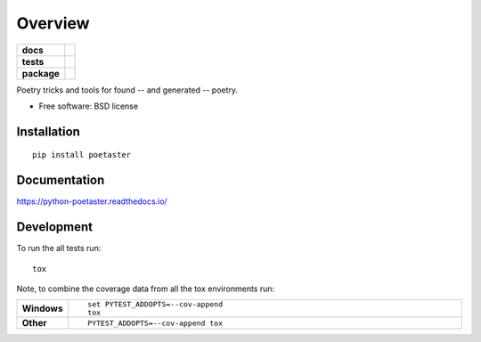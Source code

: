 ========
Overview
========

.. start-badges

.. list-table::
    :stub-columns: 1

    * - docs
      - |docs|
    * - tests
      - | |travis| |appveyor| |requires|
        | |codecov|
    * - package
      - |version| |downloads| |wheel| |supported-versions| |supported-implementations|

.. |docs| image:: https://readthedocs.org/projects/python-poetaster/badge/?style=flat
    :target: https://readthedocs.org/projects/python-poetaster
    :alt: Documentation Status

.. |travis| image:: https://travis-ci.org/jkahn/python-poetaster.svg?branch=master
    :alt: Travis-CI Build Status
    :target: https://travis-ci.org/jkahn/python-poetaster

.. |appveyor| image:: https://ci.appveyor.com/api/projects/status/github/jkahn/python-poetaster?branch=master&svg=true
    :alt: AppVeyor Build Status
    :target: https://ci.appveyor.com/project/jkahn/python-poetaster

.. |requires| image:: https://requires.io/github/jkahn/python-poetaster/requirements.svg?branch=master
    :alt: Requirements Status
    :target: https://requires.io/github/jkahn/python-poetaster/requirements/?branch=master

.. |codecov| image:: https://codecov.io/github/jkahn/python-poetaster/coverage.svg?branch=master
    :alt: Coverage Status
    :target: https://codecov.io/github/jkahn/python-poetaster

.. |version| image:: https://img.shields.io/pypi/v/poetaster.svg?style=flat
    :alt: PyPI Package latest release
    :target: https://pypi.python.org/pypi/poetaster

.. |downloads| image:: https://img.shields.io/pypi/dm/poetaster.svg?style=flat
    :alt: PyPI Package monthly downloads
    :target: https://pypi.python.org/pypi/poetaster

.. |wheel| image:: https://img.shields.io/pypi/wheel/poetaster.svg?style=flat
    :alt: PyPI Wheel
    :target: https://pypi.python.org/pypi/poetaster

.. |supported-versions| image:: https://img.shields.io/pypi/pyversions/poetaster.svg?style=flat
    :alt: Supported versions
    :target: https://pypi.python.org/pypi/poetaster

.. |supported-implementations| image:: https://img.shields.io/pypi/implementation/poetaster.svg?style=flat
    :alt: Supported implementations
    :target: https://pypi.python.org/pypi/poetaster


.. end-badges

Poetry tricks and tools for found -- and generated -- poetry.

* Free software: BSD license

Installation
============

::

    pip install poetaster

Documentation
=============

https://python-poetaster.readthedocs.io/

Development
===========

To run the all tests run::

    tox

Note, to combine the coverage data from all the tox environments run:

.. list-table::
    :widths: 10 90
    :stub-columns: 1

    - - Windows
      - ::

            set PYTEST_ADDOPTS=--cov-append
            tox

    - - Other
      - ::

            PYTEST_ADDOPTS=--cov-append tox
